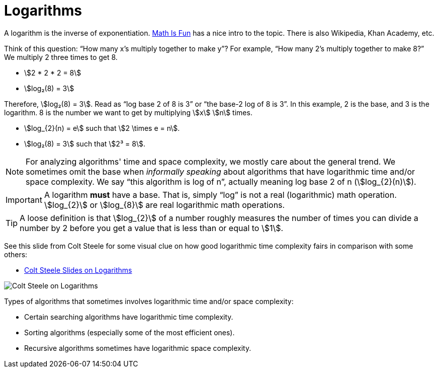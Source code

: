 = Logarithms

A logarithm is the inverse of exponentiation.
https://www.mathsisfun.com/algebra/logarithms.html[Math Is Fun] has a nice intro to the topic.
There is also Wikipedia, Khan Academy, etc.

Think of this question: “How many x’s multiply together to make y”?
For example, “How many 2’s multiply together to make 8?”
We multiply 2 three times to get 8.

* stem:[2 * 2 * 2 = 8]
* stem:[log₂(8) = 3]

Therefore, stem:[log₂(8) = 3].
Read as “log base 2 of 8 is 3” or “the base-2 log of 8 is 3”.
In this example, 2 is the base, and 3 is the logarithm.
8 is the number we want to get by multiplying stem:[x] stem:[n] times.

* stem:[log_{2}(n) = e] such that stem:[2 \times e = n].
* stem:[log₂(8) = 3] such that stem:[2³ = 8].

[NOTE]
====
For analyzing algorithms' time and space complexity, we mostly care about the general trend.
We sometimes omit the base when _informally speaking_ about algorithms that have logarithmic time and/or space complexity.
We say “this algorithm is log of n”, actually meaning log base 2 of n (stem:[log_{2}(n)]).
====

[IMPORTANT]
====
A logarithm *must* have a base.
That is, simply “log” is not a real (logarithmic) math operation.
stem:[log_{2}] or stem:[log_{8}] are real logarithmic math operations.
====

[TIP]
====
A loose definition is that stem:[log_{2}] of a number roughly measures the number of times you can divide a number by 2 before you get a value that is less than or equal to stem:[1].
====

See this slide from Colt Steele for some visual clue on how good logarithmic time complexity fairs in comparison with some others:

* https://cs.slides.com/colt_steele/big-o-notation#/28/0/5[Colt Steele
Slides on Logarithms]

image::colt-steele-logarithms.png[Colt Steele on Logarithms]

Types of algorithms that sometimes involves logarithmic time and/or space complexity:

* Certain searching algorithms have logarithmic time complexity.
* Sorting algorithms (especially some of the most efficient ones).
* Recursive algorithms sometimes have logarithmic space complexity.
